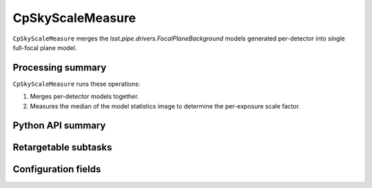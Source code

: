 .. lsst-task-topic:: lsst.cp.pipe.cpSkyTask.CpSkyScaleMeasure

#################
CpSkyScaleMeasure
#################

``CpSkyScaleMeasure`` merges the `lsst.pipe.drivers.FocalPlaneBackground` models generated per-detector into single full-focal plane model.

.. _lsst.cp.pipe.cpSkyTask.CpSkyScaleMeasure-processing-summary:

Processing summary
==================

``CpSkyScaleMeasure`` runs these operations:

#. Merges per-detector models together.
#. Measures the median of the model statistics image to determine the per-exposure scale factor.

.. _lsst.cp.pipe.cpSkyTask.CpSkyScaleMeasure-api:

Python API summary
==================

.. lsst-task-api-summary:: lsst.cp.pipe.cpSkyTask.CpSkyScaleMeasure

.. _lsst.cp.pipe.cpSkyTask.CpSkyScaleMeasure-subtasks:

Retargetable subtasks
=====================

.. lsst-task-config-subtasks:: lsst.cp.pipe.cpSkyTask.CpSkyScaleMeasure

.. _lsst.cp.pipe.cpSkyTask.CpSkyScaleMeasure-configs:

Configuration fields
====================

.. lsst-task-config-fields:: lsst.cp.pipe.cpSkyTask.CpSkyScaleMeasure
